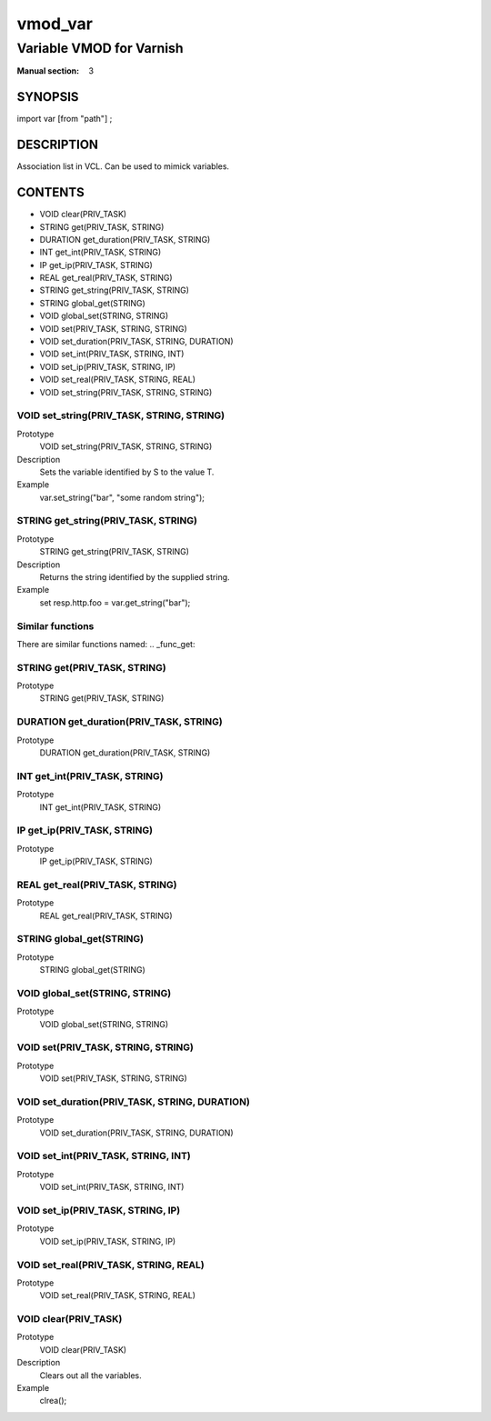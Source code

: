 ..
.. NB:  This file is machine generated, DO NOT EDIT!
..
.. Edit vmod.vcc and run make instead
..

.. role:: ref(emphasis)

.. _vmod_var(3):

========
vmod_var
========

-------------------------
Variable VMOD for Varnish
-------------------------

:Manual section: 3

SYNOPSIS
========

import var [from "path"] ;


DESCRIPTION
===========

Association list in VCL. Can be used to mimick variables.


CONTENTS
========

* VOID clear(PRIV_TASK)
* STRING get(PRIV_TASK, STRING)
* DURATION get_duration(PRIV_TASK, STRING)
* INT get_int(PRIV_TASK, STRING)
* IP get_ip(PRIV_TASK, STRING)
* REAL get_real(PRIV_TASK, STRING)
* STRING get_string(PRIV_TASK, STRING)
* STRING global_get(STRING)
* VOID global_set(STRING, STRING)
* VOID set(PRIV_TASK, STRING, STRING)
* VOID set_duration(PRIV_TASK, STRING, DURATION)
* VOID set_int(PRIV_TASK, STRING, INT)
* VOID set_ip(PRIV_TASK, STRING, IP)
* VOID set_real(PRIV_TASK, STRING, REAL)
* VOID set_string(PRIV_TASK, STRING, STRING)

.. _func_set_string:

VOID set_string(PRIV_TASK, STRING, STRING)
------------------------------------------

Prototype
	VOID set_string(PRIV_TASK, STRING, STRING)
Description
	Sets the variable identified by S to the value T.
Example
	var.set_string("bar", "some random string");

.. _func_get_string:

STRING get_string(PRIV_TASK, STRING)
------------------------------------

Prototype
	STRING get_string(PRIV_TASK, STRING)
Description
	Returns the string identified by the supplied string.
Example
	set resp.http.foo = var.get_string("bar");

Similar functions
-----------------

There are similar functions named:
.. _func_get:

STRING get(PRIV_TASK, STRING)
-----------------------------

Prototype
	STRING get(PRIV_TASK, STRING)

.. _func_get_duration:

DURATION get_duration(PRIV_TASK, STRING)
----------------------------------------

Prototype
	DURATION get_duration(PRIV_TASK, STRING)

.. _func_get_int:

INT get_int(PRIV_TASK, STRING)
------------------------------

Prototype
	INT get_int(PRIV_TASK, STRING)

.. _func_get_ip:

IP get_ip(PRIV_TASK, STRING)
----------------------------

Prototype
	IP get_ip(PRIV_TASK, STRING)

.. _func_get_real:

REAL get_real(PRIV_TASK, STRING)
--------------------------------

Prototype
	REAL get_real(PRIV_TASK, STRING)

.. _func_global_get:

STRING global_get(STRING)
-------------------------

Prototype
	STRING global_get(STRING)

.. _func_global_set:

VOID global_set(STRING, STRING)
-------------------------------

Prototype
	VOID global_set(STRING, STRING)

.. _func_set:

VOID set(PRIV_TASK, STRING, STRING)
-----------------------------------

Prototype
	VOID set(PRIV_TASK, STRING, STRING)

.. _func_set_duration:

VOID set_duration(PRIV_TASK, STRING, DURATION)
----------------------------------------------

Prototype
	VOID set_duration(PRIV_TASK, STRING, DURATION)

.. _func_set_int:

VOID set_int(PRIV_TASK, STRING, INT)
------------------------------------

Prototype
	VOID set_int(PRIV_TASK, STRING, INT)

.. _func_set_ip:

VOID set_ip(PRIV_TASK, STRING, IP)
----------------------------------

Prototype
	VOID set_ip(PRIV_TASK, STRING, IP)

.. _func_set_real:

VOID set_real(PRIV_TASK, STRING, REAL)
--------------------------------------

Prototype
	VOID set_real(PRIV_TASK, STRING, REAL)

.. _func_clear:

VOID clear(PRIV_TASK)
---------------------

Prototype
	VOID clear(PRIV_TASK)
Description
	Clears out all the variables.
Example
	clrea();



